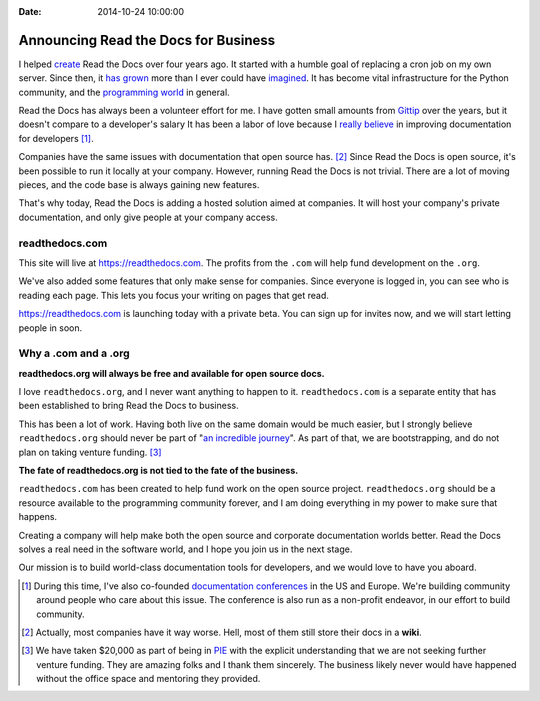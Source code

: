 :Date: 2014-10-24 10:00:00

Announcing Read the Docs for Business
=====================================

I helped `create`_ Read the Docs over four years ago.
It started with a humble goal of replacing a cron job on my own server.
Since then,
it `has grown`_ more than I ever could have `imagined`_.
It has become vital infrastructure for the Python community,
and the `programming world`_ in general.

Read the Docs has always been a volunteer effort for me.
I have gotten small amounts from `Gittip`_ over the years,
but it doesn't compare to a developer's salary
It has been a labor of love because I `really believe`_ in improving documentation for developers [#f1]_.

Companies have the same issues with documentation that open source has. [#f2]_
Since Read the Docs is open source,
it's been possible to run it locally at your company.
However,
running Read the Docs is not trivial.
There are a lot of moving pieces,
and the code base is always gaining new features.

That's why today, 
Read the Docs is adding a hosted solution aimed at companies.
It will host your company's private documentation,
and only give people at your company access.

readthedocs.com
~~~~~~~~~~~~~~~

This site will live at https://readthedocs.com.
The profits from the ``.com`` will help fund development on the ``.org``.

We've also added some features that only make sense for companies.
Since everyone is logged in,
you can see who is reading each page.
This lets you focus your writing on pages that get read.

https://readthedocs.com is launching today with a private beta.
You can sign up for invites now,
and we will start letting people in soon.

Why a .com and a .org
~~~~~~~~~~~~~~~~~~~~~

**readthedocs.org will always be free and available for open source docs.**

I love ``readthedocs.org``,
and I never want anything to happen to it.
``readthedocs.com`` is a separate entity that has been established to bring Read the Docs to business.

This has been a lot of work.
Having both live on the same domain would be much easier,
but I strongly believe ``readthedocs.org`` should never be part of "`an incredible journey`_".
As part of that, we are bootstrapping, and do not plan on taking venture funding. [#f3]_

**The fate of readthedocs.org is not tied to the fate of the business.**

``readthedocs.com`` has been created to help fund work on the open source project.
``readthedocs.org`` should be a resource available to the programming community forever,
and I am doing everything in my power to make sure that happens.

Creating a company will help make both the open source and corporate documentation worlds better.
Read the Docs solves a real need in the software world,
and I hope you join us in the next stage.

Our mission is to build world-class documentation tools for developers,
and we would love to have you aboard.

.. raw:: html

	<br>
	<br>

.. _create: http://ericholscher.com/blog/2010/aug/16/announcing-read-docs/
.. _Gittip: http://ericholscher.com/blog/2013/sep/25/help-me-improve-documentation/
.. _really believe: http://ericholscher.com/blog/2012/jan/22/why-read-docs-matters/
.. _has grown: http://ericholscher.com/blog/2013/dec/23/read-the-docs-2013-stats/
.. _an incredible journey: http://ourincrediblejourney.tumblr.com/
.. _imagined: http://www.seethestats.com/site/readthedocs.org
.. _programming world: http://ericholscher.com/blog/2014/feb/11/sphinx-isnt-just-for-python/
.. _documentation conferences: http://conf.writethedocs.org/

.. [#f1]

	During this time,
	I've also co-founded `documentation conferences`_ in the US and Europe.
	We're building community around people who care about this issue.
	The conference is also run as a non-profit endeavor,
	in our effort to build community.


.. [#f2]
	
	Actually, most companies have it way worse. Hell, most of them still store their docs in a **wiki**.

.. [#f3]

	We have taken $20,000 as part of being in `PIE <http://www.piepdx.com/>`_ with the explicit understanding that we are not seeking further venture funding. They are amazing folks and I thank them sincerely. The business likely never would have happened without the office space and mentoring they provided.

